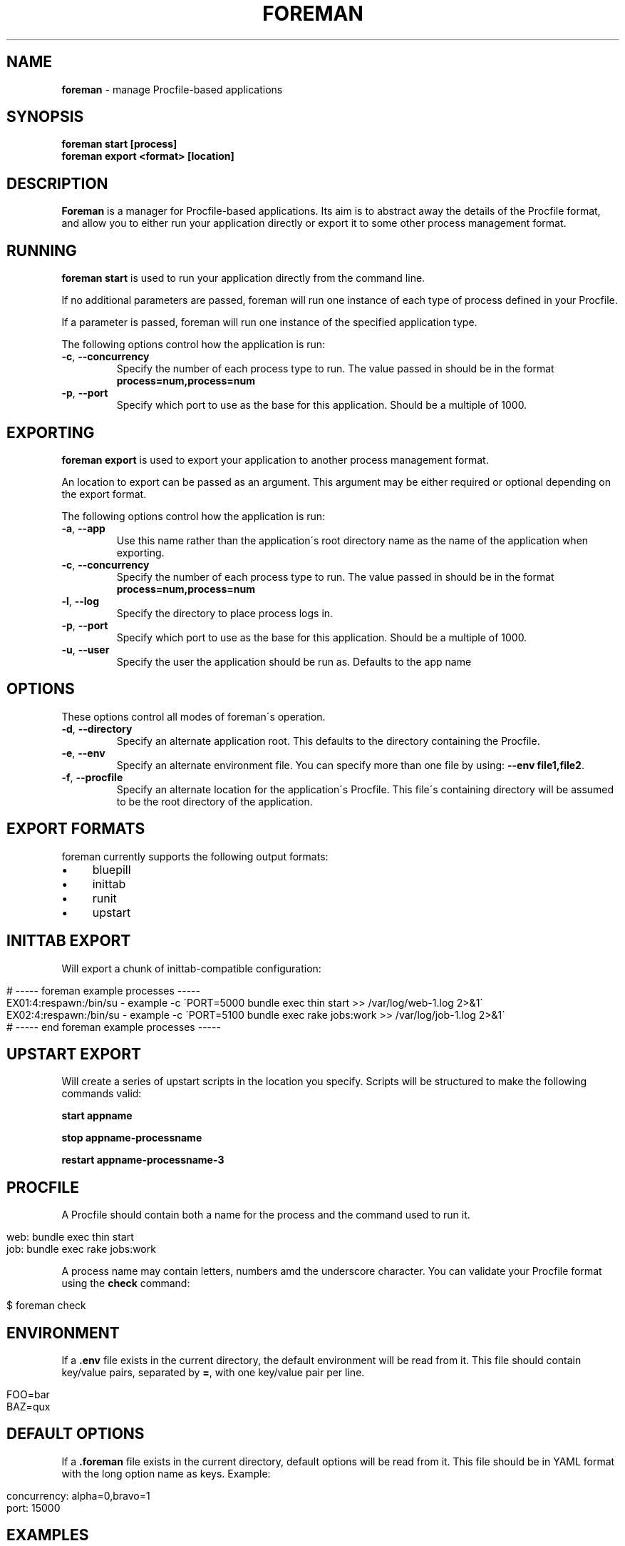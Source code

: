 .\" generated with Ronn/v0.7.3
.\" http://github.com/rtomayko/ronn/tree/0.7.3
.
.TH "FOREMAN" "1" "January 2012" "Foreman 0.37.2" "Foreman Manual"
.
.SH "NAME"
\fBforeman\fR \- manage Procfile\-based applications
.
.SH "SYNOPSIS"
\fBforeman start [process]\fR
.
.br
\fBforeman export <format> [location]\fR
.
.SH "DESCRIPTION"
\fBForeman\fR is a manager for Procfile\-based applications\. Its aim is to abstract away the details of the Procfile format, and allow you to either run your application directly or export it to some other process management format\.
.
.SH "RUNNING"
\fBforeman start\fR is used to run your application directly from the command line\.
.
.P
If no additional parameters are passed, foreman will run one instance of each type of process defined in your Procfile\.
.
.P
If a parameter is passed, foreman will run one instance of the specified application type\.
.
.P
The following options control how the application is run:
.
.TP
\fB\-c\fR, \fB\-\-concurrency\fR
Specify the number of each process type to run\. The value passed in should be in the format \fBprocess=num,process=num\fR
.
.TP
\fB\-p\fR, \fB\-\-port\fR
Specify which port to use as the base for this application\. Should be a multiple of 1000\.
.
.SH "EXPORTING"
\fBforeman export\fR is used to export your application to another process management format\.
.
.P
An location to export can be passed as an argument\. This argument may be either required or optional depending on the export format\.
.
.P
The following options control how the application is run:
.
.TP
\fB\-a\fR, \fB\-\-app\fR
Use this name rather than the application\'s root directory name as the name of the application when exporting\.
.
.TP
\fB\-c\fR, \fB\-\-concurrency\fR
Specify the number of each process type to run\. The value passed in should be in the format \fBprocess=num,process=num\fR
.
.TP
\fB\-l\fR, \fB\-\-log\fR
Specify the directory to place process logs in\.
.
.TP
\fB\-p\fR, \fB\-\-port\fR
Specify which port to use as the base for this application\. Should be a multiple of 1000\.
.
.TP
\fB\-u\fR, \fB\-\-user\fR
Specify the user the application should be run as\. Defaults to the app name
.
.SH "OPTIONS"
These options control all modes of foreman\'s operation\.
.
.TP
\fB\-d\fR, \fB\-\-directory\fR
Specify an alternate application root\. This defaults to the directory containing the Procfile\.
.
.TP
\fB\-e\fR, \fB\-\-env\fR
Specify an alternate environment file\. You can specify more than one file by using: \fB\-\-env file1,file2\fR\.
.
.TP
\fB\-f\fR, \fB\-\-procfile\fR
Specify an alternate location for the application\'s Procfile\. This file\'s containing directory will be assumed to be the root directory of the application\.
.
.SH "EXPORT FORMATS"
foreman currently supports the following output formats:
.
.IP "\(bu" 4
bluepill
.
.IP "\(bu" 4
inittab
.
.IP "\(bu" 4
runit
.
.IP "\(bu" 4
upstart
.
.IP "" 0
.
.SH "INITTAB EXPORT"
Will export a chunk of inittab\-compatible configuration:
.
.IP "" 4
.
.nf

# \-\-\-\-\- foreman example processes \-\-\-\-\-
EX01:4:respawn:/bin/su \- example \-c \'PORT=5000 bundle exec thin start >> /var/log/web\-1\.log 2>&1\'
EX02:4:respawn:/bin/su \- example \-c \'PORT=5100 bundle exec rake jobs:work >> /var/log/job\-1\.log 2>&1\'
# \-\-\-\-\- end foreman example processes \-\-\-\-\-
.
.fi
.
.IP "" 0
.
.SH "UPSTART EXPORT"
Will create a series of upstart scripts in the location you specify\. Scripts will be structured to make the following commands valid:
.
.P
\fBstart appname\fR
.
.P
\fBstop appname\-processname\fR
.
.P
\fBrestart appname\-processname\-3\fR
.
.SH "PROCFILE"
A Procfile should contain both a name for the process and the command used to run it\.
.
.IP "" 4
.
.nf

web: bundle exec thin start
job: bundle exec rake jobs:work
.
.fi
.
.IP "" 0
.
.P
A process name may contain letters, numbers amd the underscore character\. You can validate your Procfile format using the \fBcheck\fR command:
.
.IP "" 4
.
.nf

$ foreman check
.
.fi
.
.IP "" 0
.
.SH "ENVIRONMENT"
If a \fB\.env\fR file exists in the current directory, the default environment will be read from it\. This file should contain key/value pairs, separated by \fB=\fR, with one key/value pair per line\.
.
.IP "" 4
.
.nf

FOO=bar
BAZ=qux
.
.fi
.
.IP "" 0
.
.SH "DEFAULT OPTIONS"
If a \fB\.foreman\fR file exists in the current directory, default options will be read from it\. This file should be in YAML format with the long option name as keys\. Example:
.
.IP "" 4
.
.nf

concurrency: alpha=0,bravo=1
port: 15000
.
.fi
.
.IP "" 0
.
.SH "EXAMPLES"
Start one instance of each process type, interleave the output on stdout:
.
.IP "" 4
.
.nf

$ foreman start
.
.fi
.
.IP "" 0
.
.P
Export the application in upstart format:
.
.IP "" 4
.
.nf

$ foreman export upstart /etc/init
.
.fi
.
.IP "" 0
.
.P
Run one process type from the application defined in a specific Procfile:
.
.IP "" 4
.
.nf

$ foreman start alpha \-p ~/myapp/Procfile
.
.fi
.
.IP "" 0
.
.SH "COPYRIGHT"
Foreman is Copyright (C) 2010 David Dollar \fIhttp://daviddollar\.org\fR
